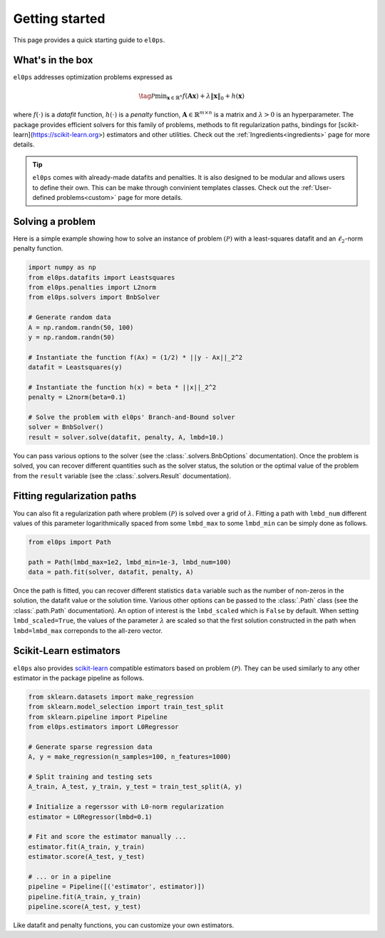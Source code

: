 .. _getting_started:

===============
Getting started
===============

This page provides a quick starting guide to ``el0ps``.

What's in the box
-----------------

``el0ps`` addresses optimization problems expressed as

.. math::

   \tag{$\mathcal{P}$}\textstyle\min_{\mathbf{x} \in \mathbb{R}^{n}} f(\mathbf{Ax}) + \lambda\|\mathbf{x}\|_0 + h(\mathbf{x})

where :math:`f(\cdot)` is a `datafit` function, :math:`h(\cdot)` is a `penalty` function, :math:`\mathbf{A} \in \mathbb{R}^{m \times n}` is a matrix and :math:`\lambda>0` is an hyperparameter.
The package provides efficient solvers for this family of problems, methods to fit regularization paths, bindings for [scikit-learn](https://scikit-learn.org>) estimators and other utilities.
Check out the :ref:`Ingredients<ingredients>` page for more details.

.. tip::

    ``el0ps`` comes with already-made datafits and penalties. It is also designed to be modular and allows users to define their own.
    This can be make through convinient templates classes. Check out the :ref:`User-defined problems<custom>` page for more details.


Solving a problem
-----------------

Here is a simple example showing how to solve an instance of problem :math:`(\mathcal{P})` with a least-squares datafit and an :math:`\ell_2`-norm penalty function.

.. code-block:: python

    import numpy as np
    from el0ps.datafits import Leastsquares
    from el0ps.penalties import L2norm
    from el0ps.solvers import BnbSolver

    # Generate random data
    A = np.random.randn(50, 100)
    y = np.random.randn(50)

    # Instantiate the function f(Ax) = (1/2) * ||y - Ax||_2^2
    datafit = Leastsquares(y)

    # Instantiate the function h(x) = beta * ||x||_2^2
    penalty = L2norm(beta=0.1)
    
    # Solve the problem with el0ps' Branch-and-Bound solver
    solver = BnbSolver()
    result = solver.solve(datafit, penalty, A, lmbd=10.)

You can pass various options to the solver (see the :class:`.solvers.BnbOptions` documentation).
Once the problem is solved, you can recover different quantities such as the solver status, the solution or the optimal value of the problem from the ``result`` variable (see the :class:`.solvers.Result` documentation).


Fitting regularization paths
----------------------------

You can also fit a regularization path where problem :math:`(\mathcal{P})` is solved over a grid of :math:`\lambda`.
Fitting a path with ``lmbd_num`` different values of this parameter logarithmically spaced from some ``lmbd_max`` to some ``lmbd_min`` can be simply done as follows.

.. code-block:: python

    from el0ps import Path

    path = Path(lmbd_max=1e2, lmbd_min=1e-3, lmbd_num=100)
    data = path.fit(solver, datafit, penalty, A)

Once the path is fitted, you can recover different statistics ``data`` variable such as the number of non-zeros in the solution, the datafit value or the solution time.
Various other options can be passed to the :class:`.Path` class (see the :class:`.path.Path` documentation).
An option of interest is the ``lmbd_scaled`` which is ``False`` by default.
When setting ``lmbd_scaled=True``, the values of the parameter :math:`\lambda` are scaled so that the first solution constructed in the path when ``lmbd=lmbd_max`` correponds to the all-zero vector. 

Scikit-Learn estimators
-----------------------

``el0ps`` also provides `scikit-learn <https://scikit-learn.org>`_ compatible estimators based on problem :math:`(\mathcal{P})`.
They can be used similarly to any other estimator in the package pipeline as follows.

.. code-block:: python

    from sklearn.datasets import make_regression
    from sklearn.model_selection import train_test_split
    from sklearn.pipeline import Pipeline
    from el0ps.estimators import L0Regressor

    # Generate sparse regression data
    A, y = make_regression(n_samples=100, n_features=1000)
    
    # Split training and testing sets
    A_train, A_test, y_train, y_test = train_test_split(A, y)

    # Initialize a regerssor with L0-norm regularization
    estimator = L0Regressor(lmbd=0.1)

    # Fit and score the estimator manually ...
    estimator.fit(A_train, y_train)
    estimator.score(A_test, y_test)

    # ... or in a pipeline
    pipeline = Pipeline([('estimator', estimator)])
    pipeline.fit(A_train, y_train)
    pipeline.score(A_test, y_test)

Like datafit and penalty functions, you can customize your own estimators.